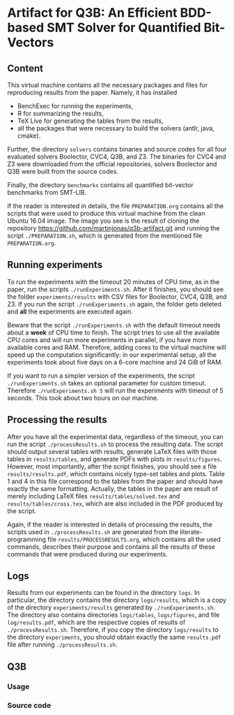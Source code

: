 * Artifact for Q3B: An Efficient BDD-based SMT Solver for Quantified Bit-Vectors

** Content
   This virtual machine contains all the necessary packages and files
   for reproducing results from the paper. Namely, it has installed
   - BenchExec for running the experiments,
   - R for summarizing the results,
   - TeX Live for generating the tables from the results,
   - all the packages that were necessary to build the solvers (antlr, java, cmake).

   Further, the directory =solvers= contains binaries and source codes
   for all four evaluated solvers Boolector, CVC4, Q3B, and Z3. The
   binaries for CVC4 and Z3 were downloaded from the official
   repositories, solvers Boolector and Q3B were built from the source
   codes.

   Finally, the directory =benchmarks= contains all quantified
   bit-vector benchmarks from SMT-LIB.

   If the reader is interested in details, the file =PREPARATION.org=
   contains all the scripts that were used to produce this virtual
   machine from the clean Ubuntu 16.04 image. The image you see is the
   result of cloning the repository
   https://github.com/martinjonas/q3b-artifact.git and running the
   script =./PREPARATION.sh=, which is generated from the mentioned
   file =PREPARATION.org=.

** Running experiments

   To run the experiments with the timeout 20 minutes of CPU time, as
   in the paper, run the scripts =./runExperiments.sh=. After it
   finishes, you should see the folder =experiments/results= with CSV
   files for Boolector, CVC4, Q3B, and Z3. If you run the script
   =./runExperiments.sh= again, the folder gets deleted and *all* the
   experiments are executed again.

   Beware that the script =./runExperiments.sh= with the default
   timeout needs about a *week* of CPU time to finish. The script
   tries to use all the available CPU cores and will run more
   experiments in parallel, if you have more available cores and RAM.
   Therefore, adding cores to the virtual machine will speed up the
   computation significantly: in our experimental setup, all the
   experiments took about five days on a 6-core machine and 24 GiB of
   RAM.

   If you want to run a simpler version of the experiments, the script
   =./runExperiments.sh= takes an optional parameter for custom
   timeout. Therefore =./runExperiments.sh 5= will run the experiments
   with timeout of 5 seconds. This took about two hours on our machine.

** Processing the results

   After you have all the experimental data, regardless of the
   timeout, you can run the script =./processResults.sh= to process
   the resulting data. The script should output several tables with
   results, generate LaTeX files with those tables in
   =results/tables=, and generate PDFs with plots in
   =results/figures=. However, most importantly, after the script
   finishes, you should see a file =results/results.pdf=, which
   contains nicely type-set tables and plots. Table 1 and 4 in this
   file correspond to the tables from the paper and should have
   exactly the same formatting. Actually, the tables in the paper are
   result of merely including LaTeX files =results/tables/solved.tex=
   and =results/tables/cross.tex=, which are also included in the PDF
   produced by the script.

   Again, if the reader is interested in details of processing the
   results, the scripts used in =./processResults.sh= are generated
   from the literate-programming file =results/PROCESSRESULTS.org=,
   which contains all the used commands, describes their purpose and
   contains all the results of these commands that were produced
   during our experiments.

** Logs

   Results from our experiments can be found in the directory =logs=.
   In particular, the directory contains the directory =logs/results=,
   which is a copy of the directory =experiments/results= generated by
   =./runExperiments.sh=. The directory also contains directories
   =logs/tables=, =logs/figures=, and file =log/results.pdf=, which
   are the respective copies of results of =./processResults.sh=.
   Therefore, if you copy the directory =logs/results= to the
   directory =experiments=, you should obtain exactly the same
   =results.pdf= file after running =./processResults.sh=.

** Q3B

*** Usage

*** Source code
